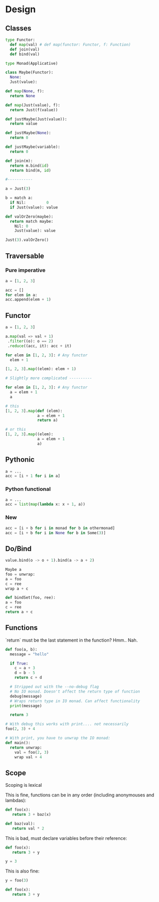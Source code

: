 * Design
** Classes
    #+BEGIN_SRC python
      type Functor:
        def map(val) # def map(functor: Functor, f: Function)
        def join(val)
        def bind(val)

      type Monad(Applicative)

      class Maybe(Functor):
        None:
        Just(value):

      def map(None, f):
        return None

      def map(Just(value), f):
        return Just(f(value))

      def justMaybe(Just(value)):
        return value

      def justMaybe(None):
        return 0

      def justMaybe(variable):
        return 0

      def join(m):
        return m.bind(id)
        return bind(m, id)

      #-----------

      a = Just(3)

      b = match a:
        if Nil:         0
        if Just(value): value

      def valOrZero(maybe):
        return match maybe:
          Nil: 0
          Just(value): value

      Just(3).valOrZero()

    #+END_SRC
** Traversable
*** Pure imperative
    #+BEGIN_SRC python
      a = [1, 2, 3]

      acc = []
      for elem in a:
      acc.append(elem + 1)
    #+END_SRC
    
** Functor
    #+BEGIN_SRC python
      a = [1, 2, 3]

      a.map(val => val + 1)
       .filter((o): o == 2)
       .reduce((acc, it): acc + it)
    #+END_SRC

    #+BEGIN_SRC python
      for elem in [1, 2, 3]: # Any functor
        elem + 1	

      [1, 2, 3].map((elem): elem + 1)

      # Slightly more complicated ----------

      for elem in [1, 2, 3]: # Any functor
        a = elem + 1	
        a

      # this
      [1, 2, 3].map(def (elem):
                    a = elem + 1
                    return a)

      # or this
      [1, 2, 3].map((elem):
                    a = elem + 1
                    a)
    #+END_SRC

** Pythonic
    #+BEGIN_SRC python
      a = ...
      acc = [i + 1 for i in a]
    #+END_SRC

*** Python functional
    #+BEGIN_SRC python
      a = ...
      acc = list(map(lambda x: x + 1, a))
    #+END_SRC

*** New
    #+BEGIN_SRC python
      acc = [i + b for i in monad for b in othermonad]
      acc = [i + b for i in None for b in Some(3)]
    #+END_SRC

** Do/Bind
    #+BEGIN_SRC python
      value.bind(o -> o + 1).bind(a -> a + 2)

      Maybe a
      foo = unwrap:
      a = foo
      c = ree
      wrap a + c

      def bindSet(foo, ree):
      a = foo
      c = ree
      return a + c
    #+END_SRC

** Functions
   `return` must be the last statement in the function? Hmm.. Nah.
   
   #+BEGIN_SRC python
     def foo(a, b):
       message = "hello"

       if True:
         c = a + 3
         d = b - 5
         return c + d

       # Stripped out with the --no-debug flag
       # No IO monad. Doesn't affect the return type of function
       debug(message)
       # Wraps return type in IO monad. Can affect functionality
       print(message)

       return 3

     # With debug this works with print.... not necessarily
     foo(2, 3) + 4

     # With print, you have to unwrap the IO monad:
     def main():
       return unwrap:
         val = foo(2, 3)
         wrap val + 4
   #+END_SRC

** Scope
   Scoping is lexical

   This is fine, functions can be in any order (including anonymouses and lambdas):
   #+BEGIN_SRC python
     def foo(x):
        return 3 + baz(x)

     def baz(val):
        return val * 2
   #+END_SRC

   This is bad, must declare variables before their reference:
   #+BEGIN_SRC python
     def foo(x):
        return 3 + y

     y = 3
   #+END_SRC

   This is also fine:
   #+BEGIN_SRC python
     y = foo(3)

     def foo(x):
        return 3 + y
   #+END_SRC

